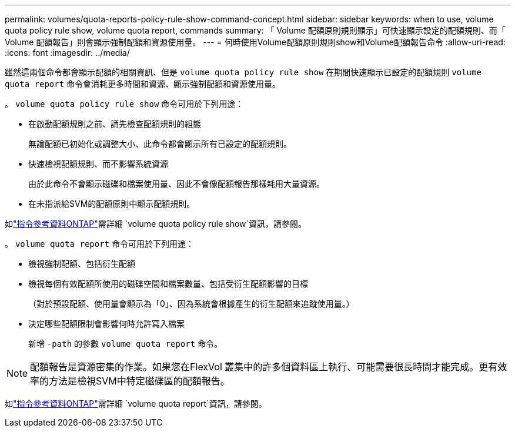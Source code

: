 ---
permalink: volumes/quota-reports-policy-rule-show-command-concept.html 
sidebar: sidebar 
keywords: when to use, volume quota policy rule show, volume quota report, commands 
summary: 「 Volume 配額原則規則顯示」可快速顯示設定的配額規則、而「 Volume 配額報告」則會顯示強制配額和資源使用量。 
---
= 何時使用Volume配額原則規則show和Volume配額報告命令
:allow-uri-read: 
:icons: font
:imagesdir: ../media/


[role="lead"]
雖然這兩個命令都會顯示配額的相關資訊、但是 `volume quota policy rule show` 在期間快速顯示已設定的配額規則 `volume quota report` 命令會消耗更多時間和資源、顯示強制配額和資源使用量。

。 `volume quota policy rule show` 命令可用於下列用途：

* 在啟動配額規則之前、請先檢查配額規則的組態
+
無論配額已初始化或調整大小、此命令都會顯示所有已設定的配額規則。

* 快速檢視配額規則、而不影響系統資源
+
由於此命令不會顯示磁碟和檔案使用量、因此不會像配額報告那樣耗用大量資源。

* 在未指派給SVM的配額原則中顯示配額規則。


如link:https://docs.netapp.com/us-en/ontap-cli/volume-quota-policy-rule-show.html["指令參考資料ONTAP"^]需詳細 `volume quota policy rule show`資訊，請參閱。

。 `volume quota report` 命令可用於下列用途：

* 檢視強制配額、包括衍生配額
* 檢視每個有效配額所使用的磁碟空間和檔案數量、包括受衍生配額影響的目標
+
（對於預設配額、使用量會顯示為「0」、因為系統會根據產生的衍生配額來追蹤使用量。）

* 決定哪些配額限制會影響何時允許寫入檔案
+
新增 `-path` 的參數 `volume quota report` 命令。



[NOTE]
====
配額報告是資源密集的作業。如果您在FlexVol 叢集中的許多個資料區上執行、可能需要很長時間才能完成。更有效率的方法是檢視SVM中特定磁碟區的配額報告。

====
如link:https://docs.netapp.com/us-en/ontap-cli/volume-quota-report.html["指令參考資料ONTAP"^]需詳細 `volume quota report`資訊，請參閱。
